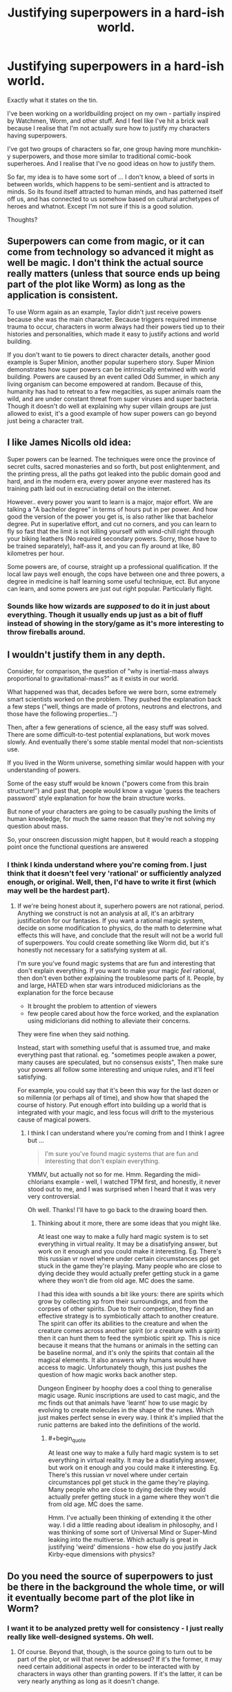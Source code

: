 #+TITLE: Justifying superpowers in a hard-ish world.

* Justifying superpowers in a hard-ish world.
:PROPERTIES:
:Author: ramjet_oddity
:Score: 2
:DateUnix: 1587105301.0
:END:
Exactly what it states on the tin.

I've been working on a worldbuilding project on my own - partially inspired by Watchmen, Worm, and other stuff. And I feel like I've hit a brick wall because I realise that I'm not actually sure how to justify my characters having superpowers.

I've got two groups of characters so far, one group having more munchkin-y superpowers, and those more similar to traditional comic-book superheroes. And I realise that I've no good ideas on how to justify them.

So far, my idea is to have some sort of ... I don't know, a bleed of sorts in between worlds, which happens to be semi-sentient and is attracted to minds. So its found itself attracted to human minds, and has patterned itself off us, and has connected to us somehow based on cultural archetypes of heroes and whatnot. Except I'm not sure if this is a good solution.

Thoughts?


** Superpowers can come from magic, or it can come from technology so advanced it might as well be magic. I don't think the actual source really matters (unless that source ends up being part of the plot like Worm) as long as the application is consistent.

To use Worm again as an example, Taylor didn't just receive powers because she was the main character. Because triggers required immense trauma to occur, characters in worm always had their powers tied up to their histories and personalities, which made it easy to justify actions and world building.

If you don't want to tie powers to direct character details, another good example is Super Minion, another popular superhero story. Super Minion demonstrates how super powers can be intrinsically entwined with world building. Powers are caused by an event called Odd Summer, in which any living organism can become empowered at random. Because of this, humanity has had to retreat to a few megacities, as super animals roam the wild, and are under constant threat from super viruses and super bacteria. Though it doesn't do well at explaining why super villain groups are just allowed to exist, it's a good example of how super powers can go beyond just being a character trait.
:PROPERTIES:
:Author: sohois
:Score: 13
:DateUnix: 1587130563.0
:END:


** I like James Nicolls old idea:

Super powers can be learned. The techniques were once the province of secret cults, sacred monasteries and so forth, but post enlightenment, and the printing press, all the paths got leaked into the public domain good and hard, and in the modern era, every power anyone ever mastered has its training path laid out in excruciating detail on the internet.

However.. every power you want to learn is a major, major effort. We are talking a "A bachelor degree" in terms of hours put in per power. And how good the version of the power you get is, is also rather like that bachelor degree. Put in superlative effort, and cut no corners, and you can learn to fly so fast that the limit is not killing yourself with wind-chill right through your biking leathers (No required secondary powers. Sorry, those have to be trained separately), half-ass it, and you can fly around at like, 80 kilometres per hour.

Some powers are, of course, straight up a professional qualification. If the local law pays well enough, the cops have between one and three powers, a degree in medicine is half learning some useful technique, ect. But anyone can learn, and some powers are just out right popular. Particularly flight.
:PROPERTIES:
:Author: Izeinwinter
:Score: 10
:DateUnix: 1587138158.0
:END:

*** Sounds like how wizards are /supposed/ to do it in just about everything. Though it usually ends up just as a bit of fluff instead of showing in the story/game as it's more interesting to throw fireballs around.
:PROPERTIES:
:Author: kaukamieli
:Score: 3
:DateUnix: 1587473414.0
:END:


** I wouldn't justify them in any depth.

Consider, for comparison, the question of "why is inertial-mass always proportional to gravitational-mass?" as it exists in our world.

What happened was that, decades before we were born, some extremely smart scientists worked on the problem. They pushed the explanation back a few steps ("well, things are made of protons, neutrons and electrons, and those have the following properties...")

Then, after a few generations of science, all the easy stuff was solved. There are some difficult-to-test potential explanations, but work moves slowly. And eventually there's some stable mental model that non-scientists use.

If you lived in the Worm universe, something similar would happen with your understanding of powers.

Some of the easy stuff would be known ("powers come from this brain structure!") and past that, people would know a vague 'guess the teachers password' style explanation for how the brain structure works.

But none of your characters are going to be casually pushing the limits of human knowledge, for much the same reason that they're not solving my question about mass.

So, your onscreen discussion might happen, but it would reach a stopping point once the functional questions are answered
:PROPERTIES:
:Author: best_cat
:Score: 7
:DateUnix: 1587143504.0
:END:

*** I think I kinda understand where you're coming from. I just think that it doesn't feel very 'rational' or sufficiently analyzed enough, or original. Well, then, I'd have to write it first (which may well be the hardest part).
:PROPERTIES:
:Author: ramjet_oddity
:Score: 1
:DateUnix: 1587189497.0
:END:

**** If we're being honest about it, superhero powers are not rational, period. Anything we construct is not an analysis at all, it's an arbitrary justification for our fantasies. If you want a rational magic system, decide on some modification to physics, do the math to determine what effects this will have, and conclude that the result will not be a world full of superpowers. You could create something like Worm did, but it's honestly not necessary for a satisfying system at all.

I'm sure you've found magic systems that are fun and interesting that don't explain everything. If you want to make your magic /feel/ rational, then don't even bother explaining the troublesome parts of it. People, by and large, HATED when star wars introduced midiclorians as the explanation for the force because

- It brought the problem to attention of viewers
- few people cared about how the force worked, and the explanation using midiclorians did nothing to alleviate their concerns.

They were fine when they said nothing.

Instead, start with something useful that is assumed true, and make everything past that rational. eg. "sometimes people awaken a power, many causes are speculated, but no consensus exists", Then make sure your powers all follow some interesting and unique rules, and it'll feel satisfying.

For example, you could say that it's been this way for the last dozen or so millennia (or perhaps all of time), and show how that shaped the course of history. Put enough effort into building up a world that is integrated with your magic, and less focus will drift to the mysterious cause of magical powers.
:PROPERTIES:
:Author: causalchain
:Score: 3
:DateUnix: 1587285711.0
:END:

***** I think I can understand where you're coming from and I think I agree but ...

#+begin_quote
  I'm sure you've found magic systems that are fun and interesting that don't explain everything.
#+end_quote

YMMV, but actually not so for me. Hmm. Regarding the midi-chlorians example - well, I watched TPM first, and honestly, it never stood out to me, and I was surprised when I heard that it was very very controversial.

Oh well. Thanks! I'll have to go back to the drawing board then.
:PROPERTIES:
:Author: ramjet_oddity
:Score: 2
:DateUnix: 1587343918.0
:END:

****** Thinking about it more, there are some ideas that you might like.

At least one way to make a fully hard magic system is to set everything in virtual reality. It may be a disatisfying answer, but work on it enough and you could make it interesting. Eg. There's this russian vr novel where under certain circumstances ppl get stuck in the game they're playing. Many people who are close to dying decide they would actually prefer getting stuck in a game where they won't die from old age. MC does the same.

I had this idea with sounds a bit like yours: there are spirits which grow by collecting xp from their surroundings, and from the corpses of other spirits. Due to their competition, they find an effective strategy is to symbiotically attach to another creature. The spirit can offer its abilities to the creature and when the creature comes across another spirit (or a creature with a spirit) then it can hunt them to feed the symbiotic spirit xp. This is nice because it means that the humans or animals in the setting can be baseline normal, and it's only the spirits that contain all the magical elements. It also answers why humans would have access to magic. Unfortunately though, this just pushes the question of how magic works back another step.

Dungeon Engineer by hoophy does a cool thing to generalise magic usage. Runic inscriptions are used to cast magic, and the mc finds out that animals have 'learnt' how to use magic by evolving to create molecules in the shape of the runes. Which just makes perfect sense in every way. I think it's implied that the runic patterns are baked into the definitions of the world.
:PROPERTIES:
:Author: causalchain
:Score: 3
:DateUnix: 1587483710.0
:END:

******* #+begin_quote
  At least one way to make a fully hard magic system is to set everything in virtual reality. It may be a disatisfying answer, but work on it enough and you could make it interesting. Eg. There's this russian vr novel where under certain circumstances ppl get stuck in the game they're playing. Many people who are close to dying decide they would actually prefer getting stuck in a game where they won't die from old age. MC does the same.
#+end_quote

Hmm. I've actually been thinking of extending it the other way. I did a little reading about idealism in philosophy, and I was thinking of some sort of Universal Mind or Super-Mind leaking into the multiverse. Which actually is great in justifying 'weird' dimensions - how else do you justify Jack Kirby-eque dimensions with physics?
:PROPERTIES:
:Author: ramjet_oddity
:Score: 2
:DateUnix: 1587519786.0
:END:


** Do you need the source of superpowers to just be there in the background the whole time, or will it eventually become part of the plot like in Worm?
:PROPERTIES:
:Author: Geminii27
:Score: 3
:DateUnix: 1587135479.0
:END:

*** I want it to be analyzed pretty well for consistency - I just really really like well-designed systems. Oh well.
:PROPERTIES:
:Author: ramjet_oddity
:Score: 1
:DateUnix: 1587189658.0
:END:

**** Of course. Beyond that, though, is the source going to turn out to be part of the plot, or will that never be addressed? If it's the former, it may need certain additional aspects in order to be interacted with by characters in ways other than granting powers. If it's the latter, it can be very nearly anything as long as it doesn't change.
:PROPERTIES:
:Author: Geminii27
:Score: 4
:DateUnix: 1587202031.0
:END:


** #+begin_quote
  between worlds, which happens to be semi-sentient and is attracted to minds.
#+end_quote

That is Worm.

Why not make them dark matter or string theory extradimensional robots built by ancients which activated by DNA password. Which some humans accidentally got by viral transduction.
:PROPERTIES:
:Author: serge_cell
:Score: 2
:DateUnix: 1587188820.0
:END:

*** Hmm. I was thinking of it is much more random than Worm is, and more ... I suppose neutral.
:PROPERTIES:
:Author: ramjet_oddity
:Score: 2
:DateUnix: 1587189385.0
:END:


** It's a solution someone else used as well The Inheritors

You could always make it on purpose. What if a group was kidnapping people and doing something to their brains and dumping them to watch the results? Maybe one of your groups is getting a chip, and the other is getting a gene spliced chunk of brain?
:PROPERTIES:
:Author: TaltosDreamer
:Score: 0
:DateUnix: 1587111892.0
:END:

*** Hmm. Well, then, that's an interesting concept to think about.

Side note, I was looking through Unsong recently and was thinking about placebomantic magic, and I suppose it could work in here - just convince the worldwide Genius Loci that it works, and then it does.
:PROPERTIES:
:Author: ramjet_oddity
:Score: 1
:DateUnix: 1587125824.0
:END:
